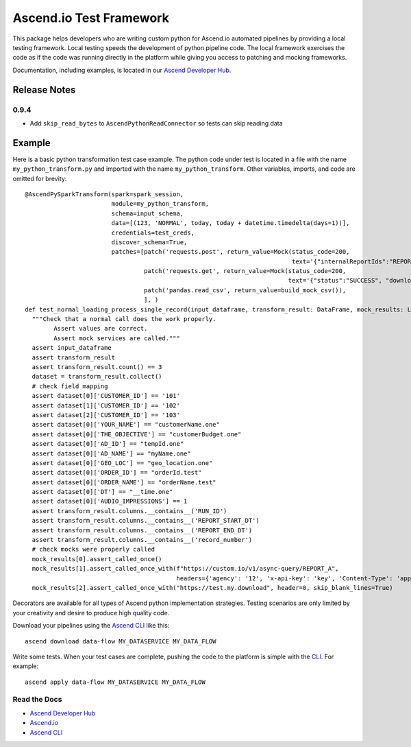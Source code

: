 ========================
Ascend.io Test Framework
========================

This package helps developers who are writing custom python for Ascend.io automated pipelines by providing a local
testing framework. Local testing speeds the development of python pipeline code. The local framework exercises the
code as if the code was running directly in the platform while giving you access to patching and mocking frameworks.

Documentation, including examples, is located in our `Ascend Developer Hub <https://developer.ascend.io>`_.

Release Notes
-------------

-------------
0.9.4
-------------
* Add ``skip_read_bytes`` to ``AscendPythonReadConnector`` so tests can skip reading data


Example
------------
Here is a basic python transformation test case example. The python code under test is located in a file
with the name ``my_python_transform.py`` and imported with the name ``my_python_transform``. Other variables,
imports, and code are omitted for brevity::

    @AscendPySparkTransform(spark=spark_session,
                            module=my_python_transform,
                            schema=input_schema,
                            data=[(123, 'NORMAL', today, today + datetime.timedelta(days=1))],
                            credentials=test_creds,
                            discover_schema=True,
                            patches=[patch('requests.post', return_value=Mock(status_code=200,
                                                                              text='{"internalReportIds":"REPORT_A"}')),
                                     patch('requests.get', return_value=Mock(status_code=200,
                                                                             text='{"status":"SUCCESS", "downloadLink": "https://test.my.download"}')),
                                     patch('pandas.read_csv', return_value=build_mock_csv()),
                                     ], )
    def test_normal_loading_process_single_record(input_dataframe, transform_result: DataFrame, mock_results: List[Mock]):
      """Check that a normal call does the work properly.
            Assert values are correct.
            Assert mock services are called."""
      assert input_dataframe
      assert transform_result
      assert transform_result.count() == 3
      dataset = transform_result.collect()
      # check field mapping
      assert dataset[0]['CUSTOMER_ID'] == '101'
      assert dataset[1]['CUSTOMER_ID'] == '102'
      assert dataset[2]['CUSTOMER_ID'] == '103'
      assert dataset[0]['YOUR_NAME'] == "customerName.one"
      assert dataset[0]['THE_OBJECTIVE'] == "customerBudget.one"
      assert dataset[0]['AD_ID'] == "tempId.one"
      assert dataset[0]['AD_NAME'] == "myName.one"
      assert dataset[0]['GEO_LOC'] == "geo_location.one"
      assert dataset[0]['ORDER_ID'] == "orderId.test"
      assert dataset[0]['ORDER_NAME'] == "orderName.test"
      assert dataset[0]['DT'] == "__time.one"
      assert dataset[0]['AUDIO_IMPRESSIONS'] == 1
      assert transform_result.columns.__contains__('RUN_ID')
      assert transform_result.columns.__contains__('REPORT_START_DT')
      assert transform_result.columns.__contains__('REPORT_END_DT')
      assert transform_result.columns.__contains__('record_number')
      # check mocks were properly called
      mock_results[0].assert_called_once()
      mock_results[1].assert_called_once_with(f"https://custom.io/v1/async-query/REPORT_A",
                                              headers={'agency': '12', 'x-api-key': 'key', 'Content-Type': 'application/json'})
      mock_results[2].assert_called_once_with("https://test.my.download", header=0, skip_blank_lines=True)


Decorators are available for all types of Ascend python implementation strategies. Testing scenarios are only limited
by your creativity and desire to produce high quality code.

Download your pipelines using the `Ascend CLI <https://pypi.org/project/ascend-io-cli/>`_ like this::

    ascend download data-flow MY_DATASERVICE MY_DATA_FLOW

Write some tests. When your test cases are complete, pushing the code to the platform is simple with
the `CLI <https://pypi.org/project/ascend-io-cli/>`_. For example::

    ascend apply data-flow MY_DATASERVICE MY_DATA_FLOW



---------------
Read the Docs
---------------
* `Ascend Developer Hub <https://developer.ascend.io>`_
* `Ascend.io <https://www.ascend.io>`_
* `Ascend CLI <https://pypi.org/project/ascend-io-cli/>`_
